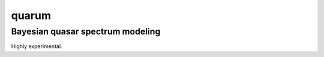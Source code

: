 quarum
======

Bayesian quasar spectrum modeling
---------------------------------

Highly experimental.
